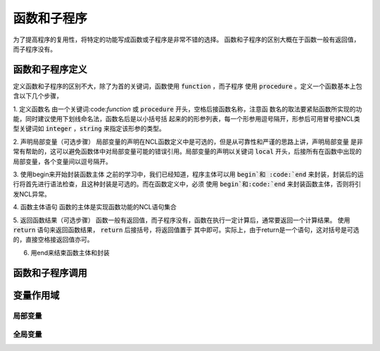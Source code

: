 函数和子程序
==============
为了提高程序的复用性，将特定的功能写成函数或子程序是非常不错的选择。
函数和子程序的区别大概在于函数一般有返回值，而子程序没有。


函数和子程序定义
-------------------
定义函数和子程序的区别不大，除了为首的关键词，函数使用 :code:`function` ，而子程序
使用 :code:`procedure` 。定义一个函数基本上包含以下几个步骤，

1. 定义函数名
由一个关键词:code:`function` 或 :code:`procedure` 开头，空格后接函数名称，注意函
数名的取法要紧贴函数所实现的功能，同时建议使用下划线命名法，函数名后是以小括号括
起来的的形参列表，每一个形参用逗号隔开，形参后可用冒号接NCL类型关键词如
:code:`integer` ，:code:`string` 来指定该形参的类型。

.. code::
    function function_name ( arg1:type1, arg2:type2, ... )

2. 声明局部变量（可选步骤）
局部变量的声明在NCL函数定义中是可选的，但是从可靠性和严谨的思路上讲，声明局部变量
是非常有帮助的，这可以避免函数体中对局部变量可能的错误引用。局部变量的声明以关键词
:code:`local` 开头，后接所有在函数中出现的局部变量，各个变量间以逗号隔开。

.. code::
    local local_var1, local_var2, local_var3, ...

3. 使用begin来开始封装函数主体
之前的学习中，我们已经知道，程序主体可以用 :code:`begin`和 :code:`end`
来封装，封装后的运行将首先进行语法检查，且这种封装是可选的。而在函数定义中，必须
使用 :code:`begin`和:code:`end` 来封装函数主体，否则将引发NCL异常。

.. code::
    begin

4. 函数主体语句
函数的主体是实现函数功能的NCL语句集合

.. code::
    statement list

5. 返回函数结果（可选步骤）
函数一般有返回值，而子程序没有，函数在执行一定计算后，通常要返回一个计算结果。
使用 :code:`return` 语句来返回函数结果， :code:`return` 后接括号，将返回值置于
其中即可。实际上，由于return是一个语句，这对括号是可选的，直接空格接返回值亦可。

.. code::
    return(return_value)

6. 用end来结束函数主体和封装

.. code::
    end



函数和子程序调用
-------------------



变量作用域
-------------------



局部变量
^^^^^^^^^^^^^^^



全局变量
^^^^^^^^^^^^^^^